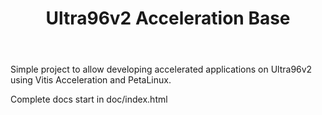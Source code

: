 #+TITLE: Ultra96v2 Acceleration Base

Simple project to allow developing accelerated applications on
Ultra96v2 using Vitis Acceleration and PetaLinux.

Complete docs start in doc/index.html
